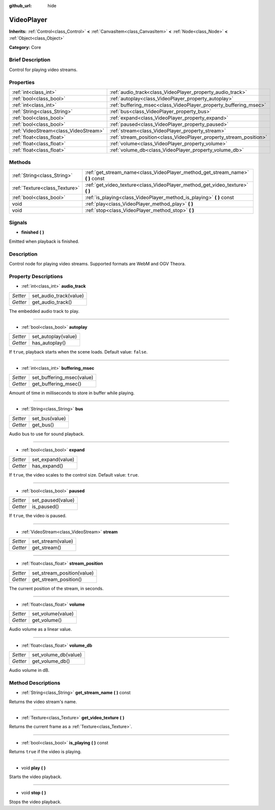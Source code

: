 :github_url: hide

.. Generated automatically by doc/tools/makerst.py in Godot's source tree.
.. DO NOT EDIT THIS FILE, but the VideoPlayer.xml source instead.
.. The source is found in doc/classes or modules/<name>/doc_classes.

.. _class_VideoPlayer:

VideoPlayer
===========

**Inherits:** :ref:`Control<class_Control>` **<** :ref:`CanvasItem<class_CanvasItem>` **<** :ref:`Node<class_Node>` **<** :ref:`Object<class_Object>`

**Category:** Core

Brief Description
-----------------

Control for playing video streams.

Properties
----------

+---------------------------------------+--------------------------------------------------------------------+
| :ref:`int<class_int>`                 | :ref:`audio_track<class_VideoPlayer_property_audio_track>`         |
+---------------------------------------+--------------------------------------------------------------------+
| :ref:`bool<class_bool>`               | :ref:`autoplay<class_VideoPlayer_property_autoplay>`               |
+---------------------------------------+--------------------------------------------------------------------+
| :ref:`int<class_int>`                 | :ref:`buffering_msec<class_VideoPlayer_property_buffering_msec>`   |
+---------------------------------------+--------------------------------------------------------------------+
| :ref:`String<class_String>`           | :ref:`bus<class_VideoPlayer_property_bus>`                         |
+---------------------------------------+--------------------------------------------------------------------+
| :ref:`bool<class_bool>`               | :ref:`expand<class_VideoPlayer_property_expand>`                   |
+---------------------------------------+--------------------------------------------------------------------+
| :ref:`bool<class_bool>`               | :ref:`paused<class_VideoPlayer_property_paused>`                   |
+---------------------------------------+--------------------------------------------------------------------+
| :ref:`VideoStream<class_VideoStream>` | :ref:`stream<class_VideoPlayer_property_stream>`                   |
+---------------------------------------+--------------------------------------------------------------------+
| :ref:`float<class_float>`             | :ref:`stream_position<class_VideoPlayer_property_stream_position>` |
+---------------------------------------+--------------------------------------------------------------------+
| :ref:`float<class_float>`             | :ref:`volume<class_VideoPlayer_property_volume>`                   |
+---------------------------------------+--------------------------------------------------------------------+
| :ref:`float<class_float>`             | :ref:`volume_db<class_VideoPlayer_property_volume_db>`             |
+---------------------------------------+--------------------------------------------------------------------+

Methods
-------

+-------------------------------+------------------------------------------------------------------------------------+
| :ref:`String<class_String>`   | :ref:`get_stream_name<class_VideoPlayer_method_get_stream_name>` **(** **)** const |
+-------------------------------+------------------------------------------------------------------------------------+
| :ref:`Texture<class_Texture>` | :ref:`get_video_texture<class_VideoPlayer_method_get_video_texture>` **(** **)**   |
+-------------------------------+------------------------------------------------------------------------------------+
| :ref:`bool<class_bool>`       | :ref:`is_playing<class_VideoPlayer_method_is_playing>` **(** **)** const           |
+-------------------------------+------------------------------------------------------------------------------------+
| void                          | :ref:`play<class_VideoPlayer_method_play>` **(** **)**                             |
+-------------------------------+------------------------------------------------------------------------------------+
| void                          | :ref:`stop<class_VideoPlayer_method_stop>` **(** **)**                             |
+-------------------------------+------------------------------------------------------------------------------------+

Signals
-------

.. _class_VideoPlayer_signal_finished:

- **finished** **(** **)**

Emitted when playback is finished.

Description
-----------

Control node for playing video streams. Supported formats are WebM and OGV Theora.

Property Descriptions
---------------------

.. _class_VideoPlayer_property_audio_track:

- :ref:`int<class_int>` **audio_track**

+----------+------------------------+
| *Setter* | set_audio_track(value) |
+----------+------------------------+
| *Getter* | get_audio_track()      |
+----------+------------------------+

The embedded audio track to play.

----

.. _class_VideoPlayer_property_autoplay:

- :ref:`bool<class_bool>` **autoplay**

+----------+---------------------+
| *Setter* | set_autoplay(value) |
+----------+---------------------+
| *Getter* | has_autoplay()      |
+----------+---------------------+

If ``true``, playback starts when the scene loads. Default value: ``false``.

----

.. _class_VideoPlayer_property_buffering_msec:

- :ref:`int<class_int>` **buffering_msec**

+----------+---------------------------+
| *Setter* | set_buffering_msec(value) |
+----------+---------------------------+
| *Getter* | get_buffering_msec()      |
+----------+---------------------------+

Amount of time in milliseconds to store in buffer while playing.

----

.. _class_VideoPlayer_property_bus:

- :ref:`String<class_String>` **bus**

+----------+----------------+
| *Setter* | set_bus(value) |
+----------+----------------+
| *Getter* | get_bus()      |
+----------+----------------+

Audio bus to use for sound playback.

----

.. _class_VideoPlayer_property_expand:

- :ref:`bool<class_bool>` **expand**

+----------+-------------------+
| *Setter* | set_expand(value) |
+----------+-------------------+
| *Getter* | has_expand()      |
+----------+-------------------+

If ``true``, the video scales to the control size. Default value: ``true``.

----

.. _class_VideoPlayer_property_paused:

- :ref:`bool<class_bool>` **paused**

+----------+-------------------+
| *Setter* | set_paused(value) |
+----------+-------------------+
| *Getter* | is_paused()       |
+----------+-------------------+

If ``true``, the video is paused.

----

.. _class_VideoPlayer_property_stream:

- :ref:`VideoStream<class_VideoStream>` **stream**

+----------+-------------------+
| *Setter* | set_stream(value) |
+----------+-------------------+
| *Getter* | get_stream()      |
+----------+-------------------+

----

.. _class_VideoPlayer_property_stream_position:

- :ref:`float<class_float>` **stream_position**

+----------+----------------------------+
| *Setter* | set_stream_position(value) |
+----------+----------------------------+
| *Getter* | get_stream_position()      |
+----------+----------------------------+

The current position of the stream, in seconds.

----

.. _class_VideoPlayer_property_volume:

- :ref:`float<class_float>` **volume**

+----------+-------------------+
| *Setter* | set_volume(value) |
+----------+-------------------+
| *Getter* | get_volume()      |
+----------+-------------------+

Audio volume as a linear value.

----

.. _class_VideoPlayer_property_volume_db:

- :ref:`float<class_float>` **volume_db**

+----------+----------------------+
| *Setter* | set_volume_db(value) |
+----------+----------------------+
| *Getter* | get_volume_db()      |
+----------+----------------------+

Audio volume in dB.

Method Descriptions
-------------------

.. _class_VideoPlayer_method_get_stream_name:

- :ref:`String<class_String>` **get_stream_name** **(** **)** const

Returns the video stream's name.

----

.. _class_VideoPlayer_method_get_video_texture:

- :ref:`Texture<class_Texture>` **get_video_texture** **(** **)**

Returns the current frame as a :ref:`Texture<class_Texture>`.

----

.. _class_VideoPlayer_method_is_playing:

- :ref:`bool<class_bool>` **is_playing** **(** **)** const

Returns ``true`` if the video is playing.

----

.. _class_VideoPlayer_method_play:

- void **play** **(** **)**

Starts the video playback.

----

.. _class_VideoPlayer_method_stop:

- void **stop** **(** **)**

Stops the video playback.

